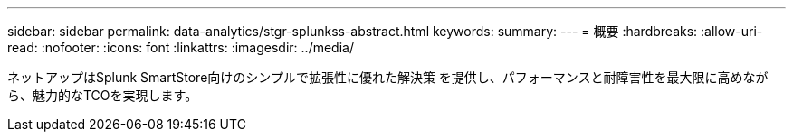 ---
sidebar: sidebar 
permalink: data-analytics/stgr-splunkss-abstract.html 
keywords:  
summary:  
---
= 概要
:hardbreaks:
:allow-uri-read: 
:nofooter: 
:icons: font
:linkattrs: 
:imagesdir: ../media/


[role="lead"]
ネットアップはSplunk SmartStore向けのシンプルで拡張性に優れた解決策 を提供し、パフォーマンスと耐障害性を最大限に高めながら、魅力的なTCOを実現します。

